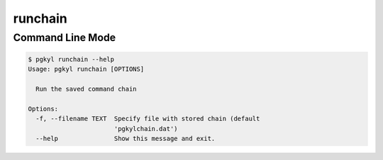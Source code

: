 .. _pg_cmd-runchain:

runchain
--------

Command Line Mode
^^^^^^^^^^^^^^^^^

.. code-block:: bash

   $ pgkyl runchain --help
   Usage: pgkyl runchain [OPTIONS]

     Run the saved command chain

   Options:
     -f, --filename TEXT  Specify file with stored chain (default
		          'pgkylchain.dat')
     --help               Show this message and exit.

